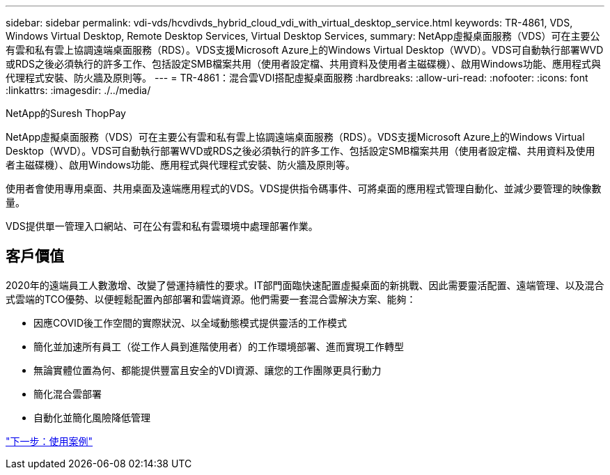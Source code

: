 ---
sidebar: sidebar 
permalink: vdi-vds/hcvdivds_hybrid_cloud_vdi_with_virtual_desktop_service.html 
keywords: TR-4861, VDS, Windows Virtual Desktop, Remote Desktop Services, Virtual Desktop Services, 
summary: NetApp虛擬桌面服務（VDS）可在主要公有雲和私有雲上協調遠端桌面服務（RDS）。VDS支援Microsoft Azure上的Windows Virtual Desktop（WVD）。VDS可自動執行部署WVD或RDS之後必須執行的許多工作、包括設定SMB檔案共用（使用者設定檔、共用資料及使用者主磁碟機）、啟用Windows功能、應用程式與代理程式安裝、防火牆及原則等。 
---
= TR-4861：混合雲VDI搭配虛擬桌面服務
:hardbreaks:
:allow-uri-read: 
:nofooter: 
:icons: font
:linkattrs: 
:imagesdir: ./../media/


NetApp的Suresh ThopPay

[role="lead"]
NetApp虛擬桌面服務（VDS）可在主要公有雲和私有雲上協調遠端桌面服務（RDS）。VDS支援Microsoft Azure上的Windows Virtual Desktop（WVD）。VDS可自動執行部署WVD或RDS之後必須執行的許多工作、包括設定SMB檔案共用（使用者設定檔、共用資料及使用者主磁碟機）、啟用Windows功能、應用程式與代理程式安裝、防火牆及原則等。

使用者會使用專用桌面、共用桌面及遠端應用程式的VDS。VDS提供指令碼事件、可將桌面的應用程式管理自動化、並減少要管理的映像數量。

VDS提供單一管理入口網站、可在公有雲和私有雲環境中處理部署作業。



== 客戶價值

2020年的遠端員工人數激增、改變了營運持續性的要求。IT部門面臨快速配置虛擬桌面的新挑戰、因此需要靈活配置、遠端管理、以及混合式雲端的TCO優勢、以便輕鬆配置內部部署和雲端資源。他們需要一套混合雲解決方案、能夠：

* 因應COVID後工作空間的實際狀況、以全域動態模式提供靈活的工作模式
* 簡化並加速所有員工（從工作人員到進階使用者）的工作環境部署、進而實現工作轉型
* 無論實體位置為何、都能提供豐富且安全的VDI資源、讓您的工作團隊更具行動力
* 簡化混合雲部署
* 自動化並簡化風險降低管理


link:hcvdivds_use_cases.html["下一步：使用案例"]
